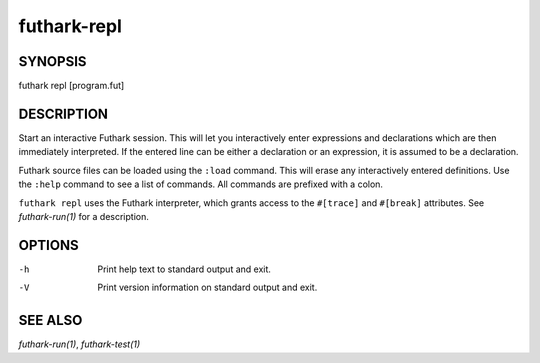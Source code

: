 .. role:: ref(emphasis)

.. _futhark-repl(1):

============
futhark-repl
============

SYNOPSIS
========

futhark repl [program.fut]

DESCRIPTION
===========

Start an interactive Futhark session.  This will let you interactively
enter expressions and declarations which are then immediately
interpreted.  If the entered line can be either a declaration or an
expression, it is assumed to be a declaration.

Futhark source files can be loaded using the ``:load`` command.  This
will erase any interactively entered definitions.  Use the ``:help``
command to see a list of commands.  All commands are prefixed with a
colon.

``futhark repl`` uses the Futhark interpreter, which grants access to
the ``#[trace]`` and ``#[break]`` attributes.  See
:ref:`futhark-run(1)` for a description.

OPTIONS
=======

-h
  Print help text to standard output and exit.

-V
  Print version information on standard output and exit.

SEE ALSO
========

:ref:`futhark-run(1)`, :ref:`futhark-test(1)`
